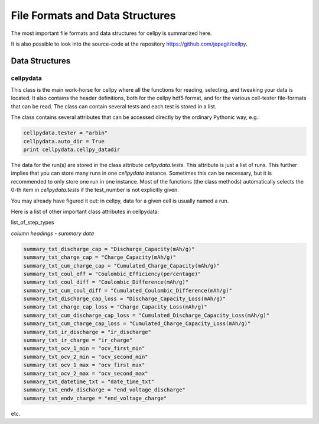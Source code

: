 .. highlight:: shell

================================
File Formats and Data Structures
================================

The most important file formats and data structures for cellpy is
summarized here.

It is also possible to look into the source-code at the
repository https://github.com/jepegit/cellpy.

Data Structures
----------------------

cellpydata
~~~~~~~~~~~

This class is the main work-horse for cellpy where all the functions for reading, selecting, and
tweaking your data is located. It also contains the header definitions, both for the cellpy hdf5
format, and for the various cell-tester file-formats that can be read. The class can contain
several tests and each test is stored in a list.

The class contains several attributes that can be accessed
directly by the ordinary Pythonic way, e.g.:

.. code-block:: python

    cellpydata.tester = "arbin"
    cellpydata.auto_dir = True
    print cellpydata.cellpy_datadir


The data for the run(s) are stored in the class attribute `cellpydata.tests`.
This attribute is just a list of runs. This further implies that
you can store many runs in one `cellpydata` instance. Sometimes this can be
necessary, but it is recommended to only store one run in one instance. Most of the
functions (the class methods) automatically selects the 0-th item in
`cellpydata.tests` if the test_number is not explicitly given.

You may already have figured it out: in cellpy, data for a given cell
is usually named a run.

Here is a list of other important class attributes in cellpydata:

list_of_step_types


*column headings - summary data*

.. code-block::

    summary_txt_discharge_cap = "Discharge_Capacity(mAh/g)"
    summary_txt_charge_cap = "Charge_Capacity(mAh/g)"
    summary_txt_cum_charge_cap = "Cumulated_Charge_Capacity(mAh/g)"
    summary_txt_coul_eff = "Coulombic_Efficiency(percentage)"
    summary_txt_coul_diff = "Coulombic_Difference(mAh/g)"
    summary_txt_cum_coul_diff = "Cumulated_Coulombic_Difference(mAh/g)"
    summary_txt_discharge_cap_loss = "Discharge_Capacity_Loss(mAh/g)"
    summary_txt_charge_cap_loss = "Charge_Capacity_Loss(mAh/g)"
    summary_txt_cum_discharge_cap_loss = "Cumulated_Discharge_Capacity_Loss(mAh/g)"
    summary_txt_cum_charge_cap_loss = "Cumulated_Charge_Capacity_Loss(mAh/g)"
    summary_txt_ir_discharge = "ir_discharge"
    summary_txt_ir_charge = "ir_charge"
    summary_txt_ocv_1_min = "ocv_first_min"
    summary_txt_ocv_2_min = "ocv_second_min"
    summary_txt_ocv_1_max = "ocv_first_max"
    summary_txt_ocv_2_max = "ocv_second_max"
    summary_txt_datetime_txt = "date_time_txt"
    summary_txt_endv_discharge = "end_voltage_discharge"
    summary_txt_endv_charge = "end_voltage_charge"


etc.
